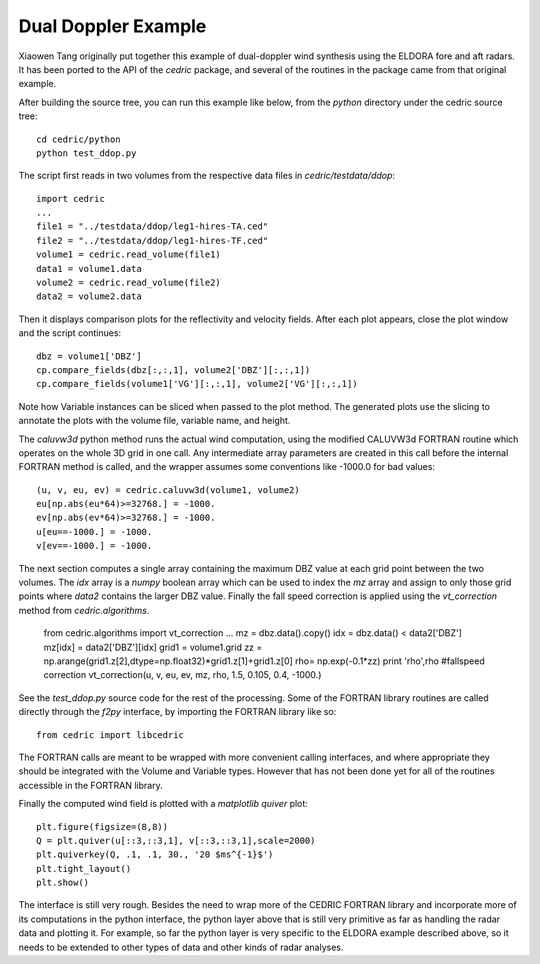 
Dual Doppler Example
====================

Xiaowen Tang originally put together this example of dual-doppler wind
synthesis using the ELDORA fore and aft radars.  It has been ported to the
API of the `cedric` package, and several of the routines in the package
came from that original example.

After building the source tree, you can run this example like below, from
the `python` directory under the cedric source tree::

  cd cedric/python
  python test_ddop.py

The script first reads in two volumes from the respective data files in
`cedric/testdata/ddop`::

    import cedric
    ...
    file1 = "../testdata/ddop/leg1-hires-TA.ced"
    file2 = "../testdata/ddop/leg1-hires-TF.ced"
    volume1 = cedric.read_volume(file1)
    data1 = volume1.data
    volume2 = cedric.read_volume(file2)
    data2 = volume2.data

Then it displays comparison plots for the reflectivity and velocity fields.
After each plot appears, close the plot window and the script continues::

    dbz = volume1['DBZ']
    cp.compare_fields(dbz[:,:,1], volume2['DBZ'][:,:,1])
    cp.compare_fields(volume1['VG'][:,:,1], volume2['VG'][:,:,1])

Note how Variable instances can be sliced when passed to the plot method.
The generated plots use the slicing to annotate the plots with the volume
file, variable name, and height.

The `caluvw3d` python method runs the actual wind computation, using the
modified CALUVW3d FORTRAN routine which operates on the whole 3D grid in
one call.  Any intermediate array parameters are created in this call
before the internal FORTRAN method is called, and the wrapper assumes some
conventions like -1000.0 for bad values::

    (u, v, eu, ev) = cedric.caluvw3d(volume1, volume2)
    eu[np.abs(eu*64)>=32768.] = -1000.
    ev[np.abs(ev*64)>=32768.] = -1000.
    u[eu==-1000.] = -1000.
    v[ev==-1000.] = -1000.

The next section computes a single array containing the maximum DBZ value
at each grid point between the two volumes.  The `idx` array is a `numpy`
boolean array which can be used to index the `mz` array and assign to only
those grid points where `data2` contains the larger DBZ value.  Finally the
fall speed correction is applied using the `vt_correction` method from
`cedric.algorithms`.

    from cedric.algorithms import vt_correction
    ...
    mz = dbz.data().copy()
    idx = dbz.data() < data2['DBZ']
    mz[idx] = data2['DBZ'][idx]
    grid1 = volume1.grid
    zz = np.arange(grid1.z[2],dtype=np.float32)*grid1.z[1]+grid1.z[0]
    rho= np.exp(-0.1*zz)
    print 'rho',rho
    #fallspeed correction
    vt_correction(u, v, eu, ev, mz, rho, 1.5, 0.105, 0.4, -1000.)

See the `test_ddop.py` source code for the rest of the processing.  Some of
the FORTRAN library routines are called directly through the `f2py`
interface, by importing the FORTRAN library like so::

    from cedric import libcedric

The FORTRAN calls are meant to be wrapped with more convenient calling
interfaces, and where appropriate they should be integrated with the Volume
and Variable types.  However that has not been done yet for all of the
routines accessible in the FORTRAN library.

Finally the computed wind field is plotted with a `matplotlib` *quiver*
plot::

    plt.figure(figsize=(8,8))
    Q = plt.quiver(u[::3,::3,1], v[::3,::3,1],scale=2000)
    plt.quiverkey(Q, .1, .1, 30., '20 $ms^{-1}$')
    plt.tight_layout()
    plt.show()

The interface is still very rough.  Besides the need to wrap more of the
CEDRIC FORTRAN library and incorporate more of its computations in the
python interface, the python layer above that is still very primitive as
far as handling the radar data and plotting it.  For example, so far the
python layer is very specific to the ELDORA example described above, so it
needs to be extended to other types of data and other kinds of radar
analyses.

